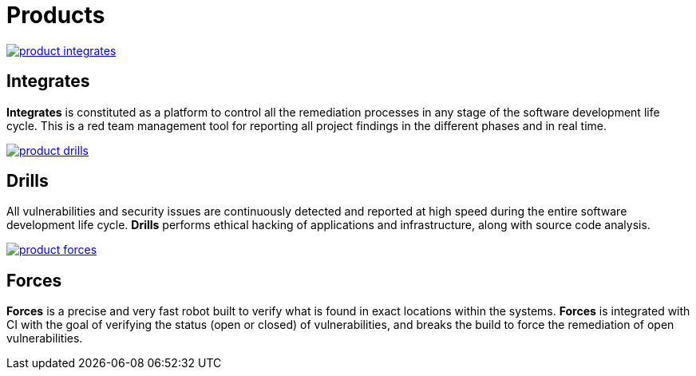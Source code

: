 :slug: products/
:description: Fluid Attacks offers products focused on helping customers in the security testing process. Find here how Integrates, Drills, and Forces work.
:keywords: Fluid Attacks, Security Testing, Integrates, Drills, Forces, Pentesting, Ethical Hacking
:template: products/products

= Products

[role="w-products center pt5"]
image::product-integrates.png[link="../products/integrates/"]

== Integrates

[role="mb-products"]
*Integrates* is constituted as a platform to control all the remediation
processes in any stage of the software development life cycle.
This is a red team management tool for reporting all project findings in the
different phases and in real time.

[role="w-products center pt3"]
image::product-drills.png[link="../products/drills/"]

== Drills

[role="mb-products"]
All vulnerabilities and security issues are continuously detected and reported
at high speed during the entire software development life cycle.
*Drills* performs ethical hacking of applications and infrastructure,
along with source code analysis.

[role="w-products center pt3"]
image::product-forces.png[link="../products/forces/"]

== Forces

[role="mb-products"]
*Forces* is a precise and very fast robot
built to verify what is found in exact locations within the systems.
*Forces* is integrated with CI with the goal of verifying the status
(open or closed) of vulnerabilities, and breaks the build to force
the remediation of open vulnerabilities.
